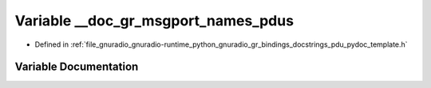 .. _exhale_variable_pdu__pydoc__template_8h_1a48a89d25f1a5e8a40b9d123879869ae1:

Variable __doc_gr_msgport_names_pdus
====================================

- Defined in :ref:`file_gnuradio_gnuradio-runtime_python_gnuradio_gr_bindings_docstrings_pdu_pydoc_template.h`


Variable Documentation
----------------------


.. doxygenvariable:: __doc_gr_msgport_names_pdus
   :project: gnuradio